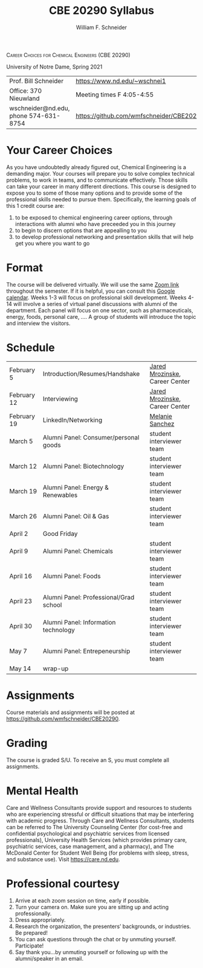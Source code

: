 #+BEGIN_OPTIONS
#+AUTHOR: William F. Schneider
#+TITLE: CBE 20290  Syllabus
#+EMAIL: wschneider@nd.edu
#+LATEX_CLASS_OPTIONS: [11pt]
#+LATEX_HEADER:\usepackage[left=1in, right=1in, top=1in, bottom=1in, nohead]{geometry}
#+LATEX_HEADER:\geometry{margin=1.0in}
#+LATEX_HEADER:\usepackage{amsmath}
#+LATEX_HEADER:\usepackage{graphicx}
#+LATEX_HEADER:\usepackage{epstopdf}
#+LATEX_HEADER:\usepackage{fancyhdr}
#+LATEX_HEADER:\usepackage{hyperref}
#+LATEX_HEADER:\usepackage[labelfont=bf]{caption}
#+LATEX_HEADER:\usepackage{setspace}
# #+LATEX_HEADER:\setlength{\headheight}{10.2pt}
# #+LATEX_HEADER:\setlength{\headsep}{20pt}
#+LATEX_HEADER:\def\dbar{{\mathchar'26\mkern-12mu d}}
#+LATEX_HEADER:\pagestyle{fancy}
#+LATEX_HEADER:\fancyhf{}
#+LATEX_HEADER:\renewcommand{\headrulewidth}{0.5pt}
#+LATEX_HEADER:\renewcommand{\footrulewidth}{0.5pt}
#+LATEX_HEADER:\lfoot{\today}
#+LATEX_HEADER:\cfoot{\copyright\ 2021 W.\ F.\ Schneider}
#+LATEX_HEADER:\rfoot{\thepage}
#+LATEX_HEADER:\title{University of Notre Dame\\Physical Chemistry for Chemical Engineers\\(CHE 30324)}
#+LATEX_HEADER:\author{Prof. William F.\ Schneider}
#+LATEX_HEADER:\def\dbar{{\mathchar'26\mkern-12mu d}}
#+LATEX_HEADER:\usepackage[small]{titlesec}
#+LATEX_HEADER:\titlespacing*{\section}
#+LATEX_HEADER:{0pt}{0.4\baselineskip}{0.0\baselineskip}
#+LATEX_HEADER:\titlespacing*{\subsection}
#+LATEX_HEADER:{0pt}{0.4\baselineskip}{0.0\baselineskip}
#+LATEX_HEADER:\titlespacing*{\subsubsection}
#+LATEX_HEADER:{0pt}{0.1\baselineskip}{0.0\baselineskip}

#+OPTIONS: toc:nil
#+OPTIONS: H:3 num:3
#+OPTIONS: ':t
#+END_OPTIONS

#+BEGIN_CENTER
\textsc{Career Choices for Chemical Engineers (CBE 20290)}

University of Notre Dame, Spring 2021
#+END_CENTER

#+ATTR_LATEX: :align lr
|---------------------------------------+------------------------------------------|
| Prof.\nbsp{}Bill Schneider            | [[https://www.nd.edu/~wschnei1]]             |
| Office: 370 Nieuwland                 | Meeting times F 4:05-4:55                |
| wschneider@nd.edu, phone 574-631-8754 | [[https://github.com/wmfschneider/CBE20290]] |
|---------------------------------------+------------------------------------------|

* Your Career Choices
As you have undoubtedly already figured out, Chemical Engineering is a demanding major. Your courses will prepare you to solve complex technical problems, to work in teams, and to communicate effectively.  Those skills can take your career in many different directions. This course is designed to expose you to some of those many options and to provide some of the professional skills needed to pursue them. Specifically, the learning goals of this 1 credit course are:

1. to be exposed to chemical engineering career options, through interactions with alumni who have preceeded you in this journey
2. to begin to discern options that are appealling to you
3. to develop  professional networking and presentation skills that will help get you where you want to go

* Format
The course will be delivered virtually. We will use the same [[https://notredame.zoom.us/j/91572218330?pwd=WFFvRW9DU3UvMHhXUTBwQUNIZzd0dz09][Zoom link]] throughout the semester. If it is helpful, you can consult this [[https://calendar.google.com/calendar/u/0?cid=Y183NG02cDJnYWQ2NDQ4OTUzZGthaHJia2Nnc0Bncm91cC5jYWxlbmRhci5nb29nbGUuY29t][Google calendar]].  Weeks 1-3 will focus on professional skill development. Weeks 4-14 will involve a series of virtual panel discussions with alumni of the department. Each panel will focus on one sector, such as pharmaceuticals, energy, foods, personal care, \ldots.  A group of students will introduce the topic and interview the visitors.
* Schedule
| February 5  | Introduction/Resumes/Handshake         | [[https://www.linkedin.com/in/jared-mrozinske-3b815532/][Jared Mrozinske]], Career Center |
| February 12 | Interviewing                           | [[https://www.linkedin.com/in/jared-mrozinske-3b815532/][Jared Mrozinske]], Career Center |
| February 19 | LinkedIn/Networking                    | [[https://www.linkedin.com/in/melaniesanchezjones/][Melanie Sanchez]]                |
| March 5     | Alumni Panel: Consumer/personal goods  | student interviewer team       |
| March 12    | Alumni Panel: Biotechnology            | student interviewer team       |
| March 19    | Alumni Panel: Energy & Renewables      | student interviewer team       |
| March 26    | Alumni Panel: Oil & Gas                | student interviewer team       |
| April 2     | Good Friday                            |                                |
| April 9     | Alumni Panel: Chemicals                | student interviewer team       |
| April 16    | Alumni Panel: Foods                    | student interviewer team       |
| April 23    | Alumni Panel: Professional/Grad school | student interviewer team       |
| April 30    | Alumni Panel: Information technology   | student interviewer team       |
| May 7       | Alumni Panel: Entrepeneurship          | student interviewer team       |
| May 14      | wrap-up                                |                                |

* Assignments 
Course materials and assignments will be posted at  [[https://github.com/wmfschneider/CBE20290]].

* Grading
The course is graded S/U. To receive an S, you must complete all assignments.

* Mental Health
Care and Wellness Consultants provide support and resources to students who are experiencing stressful or difficult situations that may be interfering with academic progress. Through Care and Wellness Consultants, students can be referred to The University Counseling
Center (for cost-free and confidential psychological and psychiatric services from
licensed professionals), University Health Services (which provides primary care,
psychiatric services, case management, and a pharmacy), and The McDonald
Center for Student Well Being (for problems with sleep, stress, and substance
use). Visit [[https://care.nd.edu]].

* Professional courtesy
1. Arrive at each zoom session on time,  early if possible.
2. Turn your camera on. Make sure you are sitting up and acting professionally.
3. Dress appropriately. 
4. Research the organization, the presenters’ backgrounds, or industries. Be prepared!
5. You can ask questions through the chat or by unmuting yourself. Participate!
6. Say thank you...by unmuting yourself or following up with the alumni/speaker in an email.



